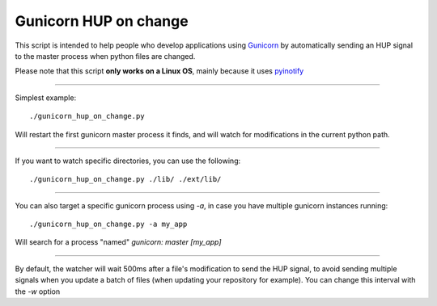 =======================
Gunicorn HUP on change
=======================

This script is intended to help people who develop applications using
Gunicorn_ by automatically sending an HUP signal to the master process
when python files are changed.

.. _Gunicorn: http://gunicorn.org/


Please note that this script **only works on a Linux OS**, mainly because it uses pyinotify_

.. _pyinotify: https://github.com/seb-m/pyinotify

------

Simplest example::

  ./gunicorn_hup_on_change.py

Will restart the first gunicorn master process it finds,
and will watch for modifications in the current python path.

------


If you want to watch specific directories, you can use the following::

  ./gunicorn_hup_on_change.py ./lib/ ./ext/lib/

------


You can also target a specific gunicorn process using `-a`, in case
you have multiple gunicorn instances running::

  ./gunicorn_hup_on_change.py -a my_app

Will search for a process "named" `gunicorn: master [my_app]`


------

By default, the watcher will wait 500ms after a file's modification to send the
HUP signal, to avoid sending multiple signals when you update a batch of files
(when updating your repository for example).
You can change this interval with the `-w` option

.. vim: et ts=2 sw=2
